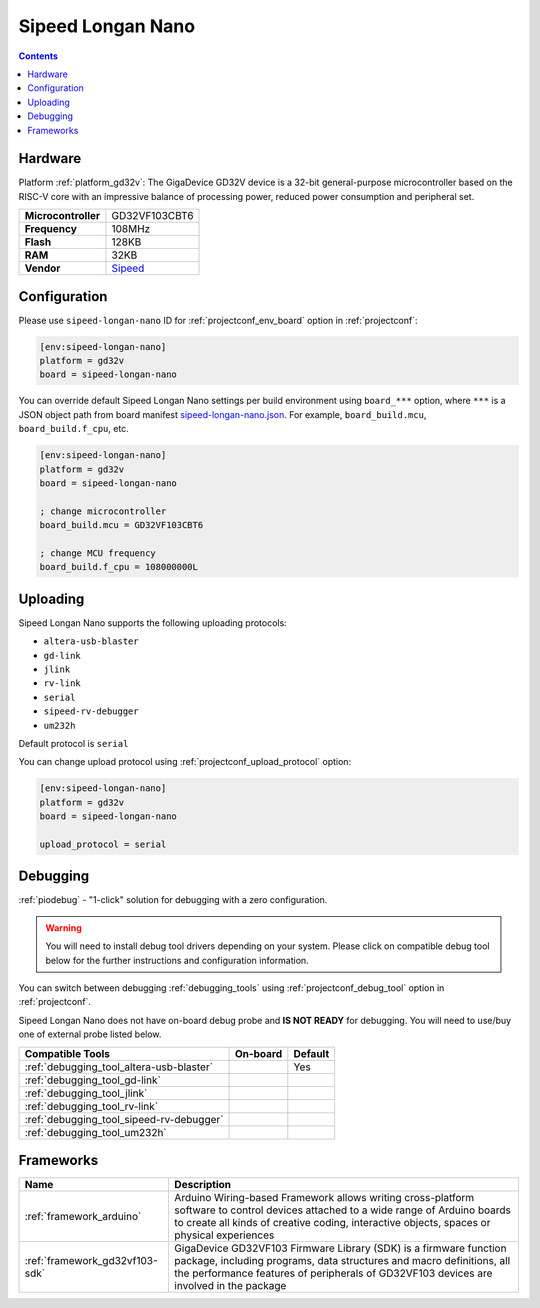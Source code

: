  
.. _board_gd32v_sipeed-longan-nano:

Sipeed Longan Nano
==================

.. contents::

Hardware
--------

Platform :ref:`platform_gd32v`: The GigaDevice GD32V device is a 32-bit general-purpose microcontroller based on the RISC-V core with an impressive balance of processing power, reduced power consumption and peripheral set.

.. list-table::

  * - **Microcontroller**
    - GD32VF103CBT6
  * - **Frequency**
    - 108MHz
  * - **Flash**
    - 128KB
  * - **RAM**
    - 32KB
  * - **Vendor**
    - `Sipeed <https://www.sipeed.com/?utm_source=platformio.org&utm_medium=docs>`__


Configuration
-------------

Please use ``sipeed-longan-nano`` ID for :ref:`projectconf_env_board` option in :ref:`projectconf`:

.. code-block:: ini

  [env:sipeed-longan-nano]
  platform = gd32v
  board = sipeed-longan-nano

You can override default Sipeed Longan Nano settings per build environment using
``board_***`` option, where ``***`` is a JSON object path from
board manifest `sipeed-longan-nano.json <https://github.com/sipeed/platform-gd32v/blob/master/boards/sipeed-longan-nano.json>`_. For example,
``board_build.mcu``, ``board_build.f_cpu``, etc.

.. code-block:: ini

  [env:sipeed-longan-nano]
  platform = gd32v
  board = sipeed-longan-nano

  ; change microcontroller
  board_build.mcu = GD32VF103CBT6

  ; change MCU frequency
  board_build.f_cpu = 108000000L


Uploading
---------
Sipeed Longan Nano supports the following uploading protocols:

* ``altera-usb-blaster``
* ``gd-link``
* ``jlink``
* ``rv-link``
* ``serial``
* ``sipeed-rv-debugger``
* ``um232h``

Default protocol is ``serial``

You can change upload protocol using :ref:`projectconf_upload_protocol` option:

.. code-block:: ini

  [env:sipeed-longan-nano]
  platform = gd32v
  board = sipeed-longan-nano

  upload_protocol = serial

Debugging
---------

:ref:`piodebug` - "1-click" solution for debugging with a zero configuration.

.. warning::
    You will need to install debug tool drivers depending on your system.
    Please click on compatible debug tool below for the further
    instructions and configuration information.

You can switch between debugging :ref:`debugging_tools` using
:ref:`projectconf_debug_tool` option in :ref:`projectconf`.

Sipeed Longan Nano does not have on-board debug probe and **IS NOT READY** for debugging. You will need to use/buy one of external probe listed below.

.. list-table::
  :header-rows:  1

  * - Compatible Tools
    - On-board
    - Default
  * - :ref:`debugging_tool_altera-usb-blaster`
    - 
    - Yes
  * - :ref:`debugging_tool_gd-link`
    - 
    - 
  * - :ref:`debugging_tool_jlink`
    - 
    - 
  * - :ref:`debugging_tool_rv-link`
    - 
    - 
  * - :ref:`debugging_tool_sipeed-rv-debugger`
    - 
    - 
  * - :ref:`debugging_tool_um232h`
    - 
    - 

Frameworks
----------
.. list-table::
    :header-rows:  1

    * - Name
      - Description

    * - :ref:`framework_arduino`
      - Arduino Wiring-based Framework allows writing cross-platform software to control devices attached to a wide range of Arduino boards to create all kinds of creative coding, interactive objects, spaces or physical experiences

    * - :ref:`framework_gd32vf103-sdk`
      - GigaDevice GD32VF103 Firmware Library (SDK) is a firmware function package, including programs, data structures and macro definitions, all the performance features of peripherals of GD32VF103 devices are involved in the package
